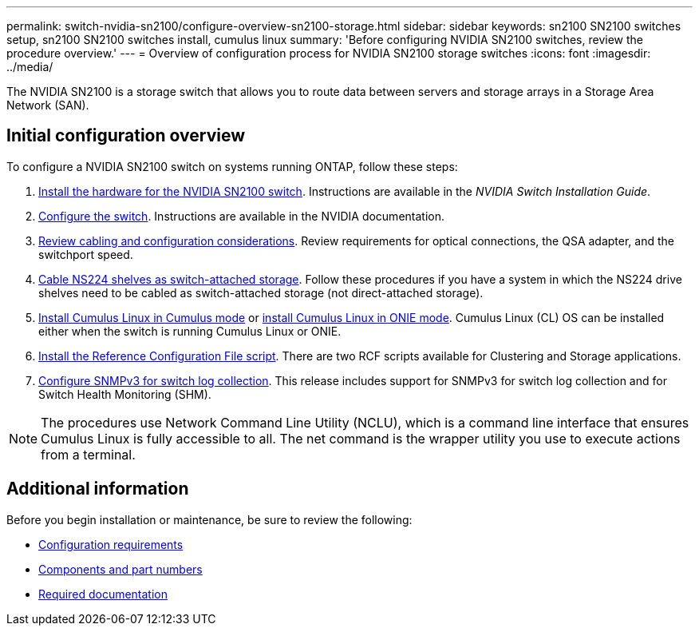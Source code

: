 ---
permalink: switch-nvidia-sn2100/configure-overview-sn2100-storage.html
sidebar: sidebar
keywords: sn2100 SN2100 switches setup, sn2100 SN2100 switches install, cumulus linux
summary: 'Before configuring NVIDIA SN2100 switches, review the procedure overview.'
---
= Overview of configuration process for NVIDIA SN2100 storage switches
:icons: font
:imagesdir: ../media/

[.lead]
The NVIDIA SN2100 is a storage switch that allows you to route data between servers and storage arrays in a Storage Area Network (SAN).

== Initial configuration overview

To configure a NVIDIA SN2100 switch on systems running ONTAP, follow these steps:

. link:install-hardware-sn2100-storage.html[Install the hardware for the NVIDIA SN2100 switch]. Instructions are available in the _NVIDIA Switch Installation Guide_.
. link:configure-sn2100-storage.html[Configure the switch]. Instructions are available in the NVIDIA documentation.
. link:cabling-considerations-sn2100-storage.html[Review cabling and configuration considerations]. Review requirements for optical connections, the QSA adapter, and the switchport speed.
. link:install-cable-shelves-sn2100-storage.html[Cable NS224 shelves as switch-attached storage]. Follow these procedures if you have a system in which the NS224 drive shelves need to be cabled as switch-attached storage (not direct-attached storage).
. link:install-cumulus-mode-sn2100-storage.html[Install Cumulus Linux in Cumulus mode] or link:install-onie-mode-sn2100-storage.html[install Cumulus Linux in ONIE mode]. Cumulus Linux (CL) OS can be installed either when the switch is running Cumulus Linux or ONIE.
. link:install-rcf-sn2100-storage.html[Install the Reference Configuration File script]. There are two RCF scripts available for Clustering and Storage applications. 
. link:install-snmpv3-sn2100-storage.html[Configure SNMPv3 for switch log collection]. This release includes support for SNMPv3 for switch log collection and for Switch Health Monitoring (SHM).

NOTE: The procedures use Network Command Line Utility (NCLU), which is a command line interface that ensures Cumulus Linux is fully accessible to all. The net command is the wrapper utility you use to execute actions from a terminal.

== Additional information

Before you begin installation or maintenance, be sure to review the following:

* link:configure-reqs-sn2100-storage.html[Configuration requirements]
* link:components-sn2100-storage.html[Components and part numbers]
* link:required-documentation-sn2100-storage.html[Required documentation]

